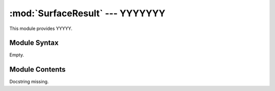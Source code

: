 
:mod:`SurfaceResult` --- YYYYYYY
======================================================

.. module:: SurfaceResult
   :synopsis: YYYYYYYY.
.. moduleauthor:: Christoph Wilms <christoph.wilms@uni-due.de>
.. sectionauthor:: Jean-Noel Grad <jean-noel.grad@uni-due.de>


This module provides YYYYY.


.. _SurfaceResult-syntax:

Module Syntax
-------------

Empty.

.. _contents-of-module-SurfaceResult:

Module Contents
---------------

.. class:: SurfaceResult(Result)

    Docstring missing.


